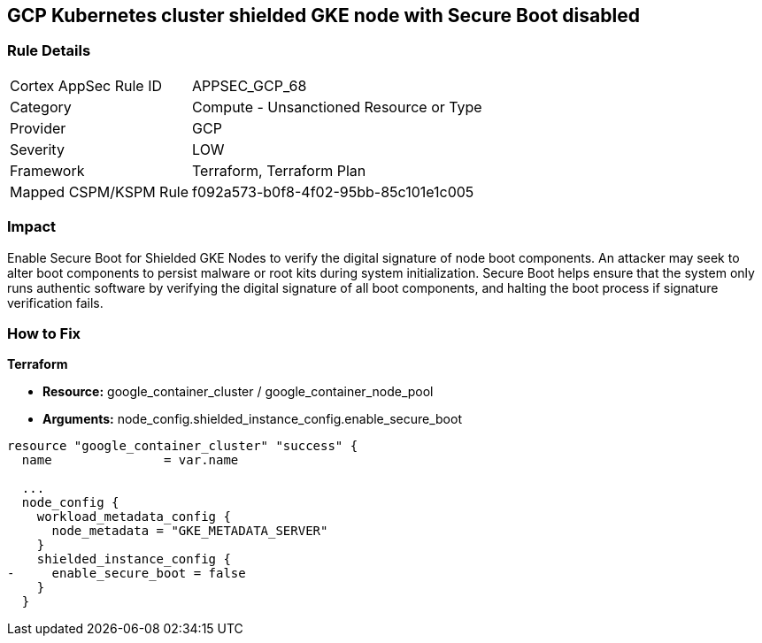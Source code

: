== GCP Kubernetes cluster shielded GKE node with Secure Boot disabled


=== Rule Details

[cols="1,2"]
|===
|Cortex AppSec Rule ID |APPSEC_GCP_68
|Category |Compute - Unsanctioned Resource or Type
|Provider |GCP
|Severity |LOW
|Framework |Terraform, Terraform Plan
|Mapped CSPM/KSPM Rule |f092a573-b0f8-4f02-95bb-85c101e1c005
|===


=== Impact
Enable Secure Boot for Shielded GKE Nodes to verify the digital signature of node boot components.
An attacker may seek to alter boot components to persist malware or root kits during system initialization.
Secure Boot helps ensure that the system only runs authentic software by verifying the digital signature of all boot components, and halting the boot process if signature verification fails.

=== How to Fix


*Terraform* 


* *Resource:* google_container_cluster / google_container_node_pool
* *Arguments:* node_config.shielded_instance_config.enable_secure_boot


[source,go]
----
resource "google_container_cluster" "success" {
  name               = var.name
  
  ...
  node_config {
    workload_metadata_config {
      node_metadata = "GKE_METADATA_SERVER"
    }
    shielded_instance_config {
-     enable_secure_boot = false
    }
  }
----

